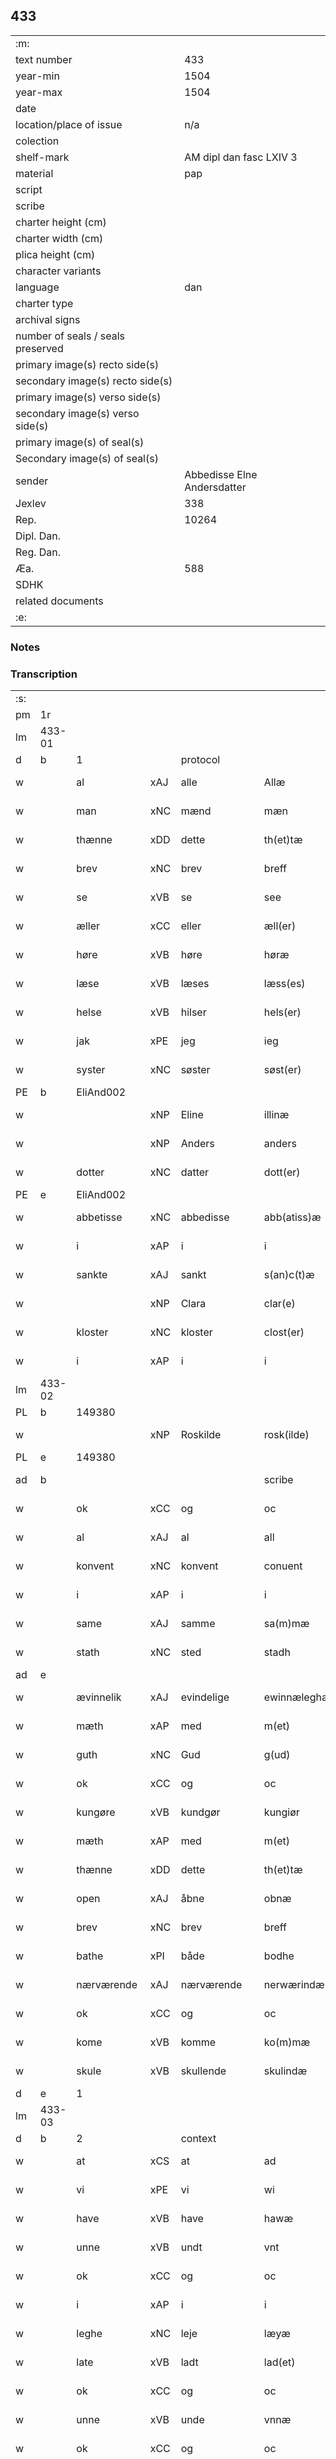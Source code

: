 ** 433

| :m:                               |                             |
| text number                       |                         433 |
| year-min                          |                        1504 |
| year-max                          |                        1504 |
| date                              |                             |
| location/place of issue           |                         n/a |
| colection                         |                             |
| shelf-mark                        |     AM dipl dan fasc LXIV 3 |
| material                          |                         pap |
| script                            |                             |
| scribe                            |                             |
| charter height (cm)               |                             |
| charter width (cm)                |                             |
| plica height (cm)                 |                             |
| character variants                |                             |
| language                          |                         dan |
| charter type                      |                             |
| archival signs                    |                             |
| number of seals / seals preserved |                             |
| primary image(s) recto side(s)    |                             |
| secondary image(s) recto side(s)  |                             |
| primary image(s) verso side(s)    |                             |
| secondary image(s) verso side(s)  |                             |
| primary image(s) of seal(s)       |                             |
| Secondary image(s) of seal(s)     |                             |
| sender                            | Abbedisse Elne Andersdatter |
| Jexlev                            |                         338 |
| Rep.                              |                       10264 |
| Dipl. Dan.                        |                             |
| Reg. Dan.                         |                             |
| Æa.                               |                         588 |
| SDHK                              |                             |
| related documents                 |                             |
| :e:                               |                             |

*** Notes


*** Transcription
| :s: |        |             |     |             |   |               |               |            |   |   |          |     |   |   |    |               |    |    |    |    |
| pm  |     1r |             |     |             |   |               |               |            |   |   |          |     |   |   |    |               |    |    |    |    |
| lm  | 433-01 |             |     |             |   |               |               |            |   |   |          |     |   |   |    |               |    |    |    |    |
| d   | b      | 1           |     | protocol    |   |               |               |            |   |   |          |     |   |   |    |               |    |    |    |    |
| w   |        | al          | xAJ | alle        |   | Allæ          | Allæ          |            |   |   |          | dan |   |   |    |        433-01 |    |    |    |    |
| w   |        | man         | xNC | mænd        |   | mæn           | mæ           |            |   |   |          | dan |   |   |    |        433-01 |    |    |    |    |
| w   |        | thænne      | xDD | dette       |   | th(et)tæ      | thꝫtæ         |            |   |   |          | dan |   |   |    |        433-01 |    |    |    |    |
| w   |        | brev        | xNC | brev        |   | breff         | bꝛeff         |            |   |   |          | dan |   |   |    |        433-01 |    |    |    |    |
| w   |        | se          | xVB | se           |   | see           | ſee           |            |   |   |          | dan |   |   |    |        433-01 |    |    |    |    |
| w   |        | æller       | xCC | eller       |   | æll(er)       | æll̅           |            |   |   |          | dan |   |   |    |        433-01 |    |    |    |    |
| w   |        | høre        | xVB | høre        |   | høræ          | høꝛæ          |            |   |   |          | dan |   |   |    |        433-01 |    |    |    |    |
| w   |        | læse        | xVB | læses       |   | læss(es)      | læſ          |            |   |   |          | dan |   |   |    |        433-01 |    |    |    |    |
| w   |        | helse       | xVB | hilser      |   | hels(er)      | hel          |            |   |   |          | dan |   |   |    |        433-01 |    |    |    |    |
| w   |        | jak         | xPE | jeg         |   | ieg           | ıeg           |            |   |   |          | dan |   |   |    |        433-01 |    |    |    |    |
| w   |        | syster      | xNC | søster      |   | søst(er)      | ſøſtꝭ         |            |   |   |          | dan |   |   |    |        433-01 |    |    |    |    |
| PE  |      b | EliAnd002   |     |             |   |               |               |            |   |   |          |     |   |   |    |               |    2063|    |    |    |
| w   |        |             | xNP | Eline       |   | illinæ        | ıllınæ        |            |   |   |          | dan |   |   |    |        433-01 |2063|    |    |    |
| w   |        |             | xNP | Anders      |   | anders        | andeꝛ        |            |   |   |          | dan |   |   |    |        433-01 |2063|    |    |    |
| w   |        | dotter      | xNC | datter      |   | dott(er)      | dott         |            |   |   |          | dan |   |   |    |        433-01 |2063|    |    |    |
| PE  |      e | EliAnd002   |     |             |   |               |               |            |   |   |          |     |   |   |    |               |    2063|    |    |    |
| w   |        | abbetisse   | xNC | abbedisse   |   | abb(atiss)æ   | abb̅æ          |            |   |   |          | dan |   |   |    |        433-01 |    |    |    |    |
| w   |        | i           | xAP | i           |   | i             | i             |            |   |   |          | dan |   |   |    |        433-01 |    |    |    |    |
| w   |        | sankte      | xAJ | sankt       |   | s(an)c(t)æ    | ſc̅æ           |            |   |   |          | dan |   |   |    |        433-01 |    |    |    |    |
| w   |        |             | xNP | Clara       |   | clar(e)       | clar         |            |   |   |          | dan |   |   |    |        433-01 |    |    |    |    |
| w   |        | kloster     | xNC | kloster     |   | clost(er)     | cloſtꝭ        |            |   |   |          | dan |   |   |    |        433-01 |    |    |    |    |
| w   |        | i           | xAP | i           |   | i             | ı             |            |   |   |          | dan |   |   |    |        433-01 |    |    |    |    |
| lm  | 433-02 |             |     |             |   |               |               |            |   |   |          |     |   |   |    |               |    |    |    |    |
| PL  |      b |             149380|     |             |   |               |               |            |   |   |          |     |   |   |    |               |    |    |    1933|    |
| w   |        |             | xNP | Roskilde    |   | rosk(ilde)    | roſkꝭ         |            |   |   |          | dan |   |   |    |        433-02 |    |    |1933|    |
| PL  |      e |             149380|     |             |   |               |               |            |   |   |          |     |   |   |    |               |    |    |    1933|    |
| ad  |      b |             |     |             |   | scribe        |               | margin-top |   |   |          |     |   |   |    |        433-02 |    |    |    |    |
| w   |        | ok          | xCC | og          |   | oc            | oc            |            |   |   |          |     |   |   |    |        433-02 |    |    |    |    |
| w   |        | al          | xAJ | al          |   | all           | all           |            |   |   |          |     |   |   |    |        433-02 |    |    |    |    |
| w   |        | konvent     | xNC | konvent     |   | conuent       | conuent       |            |   |   |          |     |   |   |    |        433-02 |    |    |    |    |
| w   |        | i           | xAP | i           |   | i             | i             |            |   |   |          |     |   |   |    |        433-02 |    |    |    |    |
| w   |        | same        | xAJ | samme       |   | sa(m)mæ       | ſa̅mæ          |            |   |   |          |     |   |   |    |        433-02 |    |    |    |    |
| w   |        | stath       | xNC | sted        |   | stadh         | ſtadh         |            |   |   |          |     |   |   |    |        433-02 |    |    |    |    |
| ad  |      e |             |     |             |   |               |               |            |   |   |          |     |   |   |    |               |    |    |    |    |
| w   |        | ævinnelik   | xAJ | evindelige  |   | ewinnæleghæ   | ewinnæleghæ   |            |   |   |          | dan |   |   |    |        433-02 |    |    |    |    |
| w   |        | mæth        | xAP | med         |   | m(et)         | mꝫ            |            |   |   |          | dan |   |   |    |        433-02 |    |    |    |    |
| w   |        | guth        | xNC | Gud         |   | g(ud)         | gͩ             |            |   |   |          | dan |   |   |    |        433-02 |    |    |    |    |
| w   |        | ok          | xCC | og          |   | oc            | oc            |            |   |   |          | dan |   |   |    |        433-02 |    |    |    |    |
| w   |        | kungøre     | xVB | kundgør     |   | kungiør       | kungıøꝛ       |            |   |   |          | dan |   |   |    |        433-02 |    |    |    |    |
| w   |        | mæth        | xAP | med         |   | m(et)         | mꝫ            |            |   |   |          | dan |   |   |    |        433-02 |    |    |    |    |
| w   |        | thænne      | xDD | dette       |   | th(et)tæ      | thꝫtæ         |            |   |   |          | dan |   |   |    |        433-02 |    |    |    |    |
| w   |        | open        | xAJ | åbne        |   | obnæ          | obnæ          |            |   |   |          | dan |   |   |    |        433-02 |    |    |    |    |
| w   |        | brev        | xNC | brev        |   | breff         | bꝛeff         |            |   |   |          | dan |   |   |    |        433-02 |    |    |    |    |
| w   |        | bathe       | xPI | både        |   | bodhe         | bodhe         |            |   |   |          | dan |   |   |    |        433-02 |    |    |    |    |
| w   |        | nærværende  | xAJ | nærværende  |   | nerwærindæ    | neꝛwærindæ    |            |   |   |          | dan |   |   |    |        433-02 |    |    |    |    |
| w   |        | ok          | xCC | og          |   | oc            | oc            |            |   |   |          | dan |   |   |    |        433-02 |    |    |    |    |
| w   |        | kome        | xVB | komme       |   | ko(m)mæ       | ko̅mæ          |            |   |   |          | dan |   |   |    |        433-02 |    |    |    |    |
| w   |        | skule       | xVB | skullende   |   | skulindæ      | ſkulındæ      |            |   |   |          | dan |   |   |    |        433-02 |    |    |    |    |
| d   | e      | 1           |     |             |   |               |               |            |   |   |          |     |   |   |    |               |    |    |    |    |
| lm  | 433-03 |             |     |             |   |               |               |            |   |   |          |     |   |   |    |               |    |    |    |    |
| d   | b      | 2           |     | context     |   |               |               |            |   |   |          |     |   |   |    |               |    |    |    |    |
| w   |        | at          | xCS | at          |   | ad            | ad            |            |   |   |          | dan |   |   |    |        433-03 |    |    |    |    |
| w   |        | vi          | xPE | vi          |   | wi            | wi            |            |   |   |          | dan |   |   |    |        433-03 |    |    |    |    |
| w   |        | have        | xVB | have        |   | hawæ          | hawæ          |            |   |   |          | dan |   |   |    |        433-03 |    |    |    |    |
| w   |        | unne        | xVB | undt        |   | vnt           | vnt           |            |   |   |          | dan |   |   |    |        433-03 |    |    |    |    |
| w   |        | ok          | xCC | og          |   | oc            | oc            |            |   |   |          | dan |   |   |    |        433-03 |    |    |    |    |
| w   |        | i           | xAP | i           |   | i             | i             |            |   |   |          | dan |   |   |    |        433-03 |    |    |    |    |
| w   |        | leghe       | xNC | leje        |   | læyæ          | læyæ          |            |   |   |          | dan |   |   |    |        433-03 |    |    |    |    |
| w   |        | late        | xVB | ladt        |   | lad(et)       | ladꝫ          |            |   |   |          | dan |   |   |    |        433-03 |    |    |    |    |
| w   |        | ok          | xCC | og          |   | oc            | oc            |            |   |   |          | dan |   |   |    |        433-03 |    |    |    |    |
| w   |        | unne        | xVB | unde        |   | vnnæ          | vnnæ          |            |   |   |          | dan |   |   |    |        433-03 |    |    |    |    |
| w   |        | ok          | xCC | og          |   | oc            | oc            |            |   |   |          | dan |   |   |    |        433-03 |    |    |    |    |
| w   |        | i           | xAP | i           |   | i             | i             |            |   |   |          | dan |   |   |    |        433-03 |    |    |    |    |
| w   |        | leghe       | xNC | leje        |   | leyæ          | leẏæ          |            |   |   |          | dan |   |   |    |        433-03 |    |    |    |    |
| w   |        | late        | xVB | lade        |   | ladæ          | ladæ          |            |   |   |          | dan |   |   |    |        433-03 |    |    |    |    |
| w   |        | hetherlik   | xAJ | hæderlig    |   | hedh(e)rlegh  | hedh̅ꝛlegh     |            |   |   |          | dan |   |   |    |        433-03 |    |    |    |    |
| w   |        | ok          | xCC | og          |   | oc            | oc            |            |   |   |          | dan |   |   |    |        433-03 |    |    |    |    |
| w   |        | ærlik       | xAJ | ærlig       |   | ærlegh        | æꝛlegh        |            |   |   |          | dan |   |   |    |        433-03 |    |    |    |    |
| w   |        | man         | xNC | mand        |   | man           | ma           |            |   |   |          | dan |   |   |    |        433-03 |    |    |    |    |
| PE  |      b | JepNie002   |     |             |   |               |               |            |   |   |          |     |   |   |    |               |    2064|    |    |    |
| w   |        |             | xNP | Jep         |   | Jæp           | Jæp           |            |   |   |          | dan |   |   |    |        433-03 |2064|    |    |    |
| w   |        |             | xNP | Nielsen     |   | nielss(øn)    | nielſ        |            |   |   |          | dan |   |   |    |        433-03 |2064|    |    |    |
| PE  |      e | JepNie002   |     |             |   |               |               |            |   |   |          |     |   |   |    |               |    2064|    |    |    |
| lm  | 433-04 |             |     |             |   |               |               |            |   |   |          |     |   |   |    |               |    |    |    |    |
| w   |        | burghere    | xNC | borger      |   | burwæræ       | buꝛwæræ       |            |   |   |          | dan |   |   |    |        433-04 |    |    |    |    |
| w   |        | i           | xAP | i           |   | i             | i             |            |   |   |          | dan |   |   |    |        433-04 |    |    |    |    |
| PL | b |    |   |   |   |                     |                  |   |   |   |                                 |     |   |   |   |               |    |    |    1934|    |
| w   |        |             | xNP | Malmø       |   | malmøwæ       | malmøwæ       |            |   |   |          | dan |   |   |    |        433-04 |    |    |1934|    |
| PL | e |    |   |   |   |                     |                  |   |   |   |                                 |     |   |   |   |               |    |    |    1934|    |
| w   |        | en          | xNA | en          |   | en            | en            |            |   |   |          | dan |   |   |    |        433-04 |    |    |    |    |
| w   |        | var         | xDP | vor         |   | wor           | woꝛ           |            |   |   |          | dan |   |   |    |        433-04 |    |    |    |    |
| w   |        | garth       | xNC | gård        |   | goordh        | gooꝛdh        |            |   |   |          | dan |   |   |    |        433-04 |    |    |    |    |
| w   |        | ligje       | xVB | liggende    |   | liggind(e)    | liggin       |            |   |   |          | dan |   |   |    |        433-04 |    |    |    |    |
| w   |        | i           | xAP | i           |   | i             | i             |            |   |   |          | dan |   |   |    |        433-04 |    |    |    |    |
| w   |        | fornævnd    | xAJ | fornævnte   |   | for(nefnde)   | foꝛͩͤ           |            |   |   |          | dan |   |   |    |        433-04 |    |    |    |    |
| w   |        | stath       | xNC | stad        |   | stadh         | ſtadh         |            |   |   |          | dan |   |   |    |        433-04 |    |    |    |    |
| w   |        | væster      | xAJ | vester      |   | wæster        | wæſteꝛ        |            |   |   |          | dan |   |   |    |        433-04 |    |    |    |    |
| w   |        | næst        | xAJ | næst        |   | næst          | næſt          |            |   |   |          | dan |   |   |    |        433-04 |    |    |    |    |
| PL  |      b |             |     |             |   |               |               |            |   |   |          |     |   |   |    |               |    |    |    1935|    |
| w   |        |             | xNP |             |   | b(e)ranzwikx  | bꝛanzwikx    |            |   |   |          | dan |   |   |    |        433-04 |    |    |1935|    |
| w   |        | garth       | xNC | gård        |   | gardh         | gaꝛdh         |            |   |   |          | dan |   |   |    |        433-04 |    |    |1935|    |
| PL  |      e |             |     |             |   |               |               |            |   |   |          |     |   |   |    |               |    |    |    1935|    |
| w   |        | ok          | xCC | og          |   | oc            | oc            |            |   |   |          | dan |   |   |    |        433-04 |    |    |    |    |
| lm  | 433-05 |             |     |             |   |               |               |            |   |   |          |     |   |   |    |               |    |    |    |    |
| w   |        | halde       | xVB | holder      |   | hold(er)      | hold         |            |   |   |          | dan |   |   |    |        433-05 |    |    |    |    |
| w   |        | innen       | xAV | inden       |   | innen         | ínnen         |            |   |   |          | dan |   |   |    |        433-05 |    |    |    |    |
| w   |        | længth      | xNC | længden     |   | lengden       | lengden       |            |   |   |          | dan |   |   |    |        433-05 |    |    |    |    |
| w   |        | fran        | xAP | fra          |   | fran          | fran          |            |   |   |          | dan |   |   |    |        433-05 |    |    |    |    |
| w   |        | almænigh    | xAJ | almenigens  |   | alme(n)niens  | alme̅nien     |            |   |   |          | dan |   |   |    |        433-05 |    |    |    |    |
| w   |        | gate        | xNC | gade        |   | gadæ          | gadæ          |            |   |   |          | dan |   |   |    |        433-05 |    |    |    |    |
| w   |        | ok          | xCC | og          |   | oc            | oc            |            |   |   |          | dan |   |   |    |        433-05 |    |    |    |    |
| w   |        | nither      | xAV | neder       |   | nedh(e)r      | nedhꝛ        |            |   |   |          | dan |   |   |    |        433-05 |    |    |    |    |
| w   |        | til         | xAP | til         |   | til           | tıl           |            |   |   |          | dan |   |   |    |        433-05 |    |    |    |    |
| w   |        | strand      | xNC | stranden    |   | stranden      | ſtrande      |            |   |   |          | dan |   |   |    |        433-05 |    |    |    |    |
| n   |        | 60          |     | 60          |   | .lx.          | lx            |            |   |   |          | dan |   |   |    |        433-05 |    |    |    |    |
| w   |        | alen        | xNC | alen        |   | alnæ          | alnæ          |            |   |   |          | dan |   |   |    |        433-05 |    |    |    |    |
| w   |        | ok          | xCC | og          |   | oc            | oc            |            |   |   |          | dan |   |   |    |        433-05 |    |    |    |    |
| w   |        | innen       | xAV | inden       |   | innen         | ınnen         |            |   |   |          | dan |   |   |    |        433-05 |    |    |    |    |
| w   |        | breth       | xNC | bredden     |   | bredh(e)n     | bꝛedh̅        |            |   |   |          | dan |   |   |    |        433-05 |    |    |    |    |
| lm  | 433-06 |             |     |             |   |               |               |            |   |   |          |     |   |   |    |               |    |    |    |    |
| n   |        | 17          |    | 17          |   | xvij          | xvij          |            |   |   |          | dan |   |   |    |        433-06 |    |    |    |    |
| w   |        | alen        | xNC | alen        |   | alnæ          | alnæ          |            |   |   |          | dan |   |   |    |        433-06 |    |    |    |    |
| w   |        | mæth        | xAP | med         |   | m(et)         | mꝫ            |            |   |   |          | dan |   |   |    |        433-06 |    |    |    |    |
| w   |        | sva         | xAV | så          |   | soo           | ſoo           |            |   |   |          | dan |   |   |    |        433-06 |    |    |    |    |
| w   |        | skjal       | xNC | skel        |   | skel          | ſkel          |            |   |   |          | dan |   |   |    |        433-06 |    |    |    |    |
| w   |        | ok          | xCC | og          |   | oc            | oc            |            |   |   |          | dan |   |   |    |        433-06 |    |    |    |    |
| w   |        | formæle     | xNC | formæle     |   | formelæ       | foꝛmelæ       |            |   |   |          | dan |   |   |    |        433-06 |    |    |    |    |
| w   |        | at          | xCS | at          |   | ad            | ad            |            |   |   |          | dan |   |   |    |        433-06 |    |    |    |    |
| w   |        | fa          | xVB | får         |   | ⸠for⸡         | ⸠foꝛ⸡         |            |   |   |          | dan |   |   |    |        433-06 |    |    |    |    |
| w   |        | han         | xPE | han         |   | han           | han           |            |   |   |          | dan |   |   |    |        433-06 |    |    |    |    |
| w   |        | bygge       | xVB | byggen      |   | byggen        | bẏggen        |            |   |   | enclitic | dan |   |   |    |        433-06 |    |    |    |    |
| w   |        | ok          | xCC | og          |   | oc            | oc            |            |   |   |          | dan |   |   |    |        433-06 |    |    |    |    |
| w   |        | halde       | xVB | holden      |   | holden        | holden        |            |   |   | enclitic | dan |   |   |    |        433-06 |    |    |    |    |
| w   |        | i           | xAP | i           |   | i             | i             |            |   |   |          | dan |   |   |    |        433-06 |    |    |    |    |
| w   |        | goth        | xAJ | gode        |   | godhe         | godhe         |            |   |   |          | dan |   |   |    |        433-06 |    |    |    |    |
| w   |        | mate        | xNC | måde        |   | madæ          | madæ          |            |   |   |          | dan |   |   |    |        433-06 |    |    |    |    |
| w   |        | æfter       | xAP | efter       |   | æfter         | æfteꝛ         |            |   |   |          | dan |   |   |    |        433-06 |    |    |    |    |
| w   |        | køpstath    | xNC | købstade    |   | køp¦stædhæ    | køp¦ſtædhæ    |            |   |   |          | dan |   |   |    | 433-06—433-07 |    |    |    |    |
| w   |        | bygning     | xNC | bygning     |   | bygning       | bẏgning       |            |   |   |          | dan |   |   |    |        433-07 |    |    |    |    |
| w   |        | ok          | xCC | og          |   | och           | och           |            |   |   |          | dan |   |   |    |        433-07 |    |    |    |    |
| w   |        | skule       | xVB | skal        |   | skall         | ſkall         |            |   |   |          | dan |   |   |    |        433-07 |    |    |    |    |
| w   |        | han         | xPE | han         |   | han           | han           |            |   |   |          | dan |   |   |    |        433-07 |    |    |    |    |
| w   |        | give        | xVB | give        |   | giwæ          | gıwæ          |            |   |   |          | dan |   |   |    |        433-07 |    |    |    |    |
| w   |        | af          | xAP | af          |   | aff           | aff           |            |   |   |          | dan |   |   |    |        433-07 |    |    |    |    |
| w   |        | fornævnd    | xAJ | fornævnte   |   | for(nefnde)   | foꝛͩͤ           |            |   |   |          | dan |   |   |    |        433-07 |    |    |    |    |
| w   |        | garth       | xNC | gård        |   | gaard         | gaaꝛd         |            |   |   |          | dan |   |   |    |        433-07 |    |    |    |    |
| n   |        |  4           |     | 4           |   | .iiij.        | ıııȷ          |            |   |   |          | dan |   |   |    |        433-07 |    |    |    |    |
| w   |        | skilling    | xNC | skilling    |   | skiling       | ſkilıng       |            |   |   |          | dan |   |   | =  |        433-07 |    |    |    |    |
| w   |        | grot        | xNC | grot        |   | g(rot)        | gꝭ            |            |   |   |          | dan |   |   | == |        433-07 |    |    |    |    |
| w   |        | til         | xAP | til         |   | til           | tıl           |            |   |   |          | dan |   |   |    |        433-07 |    |    |    |    |
| w   |        | arlik       | xAJ | årlig       |   | aarligh       | aaꝛlıgh       |            |   |   |          | dan |   |   |    |        433-07 |    |    |    |    |
| w   |        | ar          | xNC | års         |   | ars           | aꝛ           |            |   |   |          | dan |   |   |    |        433-07 |    |    |    |    |
| w   |        | landgilde   | xNC | landgilde   |   | langildæ      | langıldæ      |            |   |   |          | dan |   |   |    |        433-07 |    |    |    |    |
| lm  | 433-08 |             |     |             |   |               |               |            |   |   |          |     |   |   |    |               |    |    |    |    |
| w   |        | time        | xNC | time        |   | timæ          | tımæ          |            |   |   |          | dan |   |   |    |        433-08 |    |    |    |    |
| w   |        | leghe       | xVB | leje        |   | leghæ         | leghæ         |            |   |   |          | dan |   |   |    |        433-08 |    |    |    |    |
| w   |        | ut          | xAV | ud          |   | vd            | vd            |            |   |   |          | dan |   |   |    |        433-08 |    |    |    |    |
| w   |        | at          | xIM | at          |   | ad            | ad            |            |   |   |          | dan |   |   |    |        433-08 |    |    |    |    |
| w   |        | give        | xVB | give        |   | giwæ          | gıwæ          |            |   |   |          | dan |   |   |    |        433-08 |    |    |    |    |
| w   |        | at          | xAP | ad          |   | ad            | ad            |            |   |   |          | dan |   |   |    |        433-08 |    |    |    |    |
| w   |        |             | xNP | Mikkelmesse |   | mekkelmøssæ   | mekkelmøſſæ   |            |   |   |          | dan |   |   |    |        433-08 |    |    |    |    |
| w   |        | tith        | xNC | tid         |   | tidh          | tıdh          |            |   |   |          | dan |   |   |    |        433-08 |    |    |    |    |
| w   |        | ok          | xCC | og          |   | oc            | oc            |            |   |   |          | dan |   |   |    |        433-08 |    |    |    |    |
| w   |        | skule       | xVB | skal        |   | skal          | ſkal          |            |   |   |          | dan |   |   |    |        433-08 |    |    |    |    |
| w   |        | han         | xPE | hans        |   | hans          | han          |            |   |   |          | dan |   |   |    |        433-08 |    |    |    |    |
| w   |        | kær         | xAJ | kære        |   | kær(e)        | kær          |            |   |   |          | dan |   |   |    |        433-08 |    |    |    |    |
| w   |        | husfrue     | xNC | husfrue     |   | hwsfrwa       | hwſfrwa       |            |   |   |          | dan |   |   |    |        433-08 |    |    |    |    |
| w   |        | unne        | xVB | unde        |   | vnæ           | vnæ           |            |   |   |          | dan |   |   |    |        433-08 |    |    |    |    |
| w   |        | ok          | xCC | og          |   | oc            | oc            |            |   |   |          | dan |   |   |    |        433-08 |    |    |    |    |
| w   |        | et          | xNA | et          |   | et            | et            |            |   |   |          | dan |   |   |    |        433-08 |    |    |    |    |
| w   |        | han         | xPE | hans        |   | hans          | han          |            |   |   |          | dan |   |   |    |        433-08 |    |    |    |    |
| lm  | 433-09 |             |     |             |   |               |               |            |   |   |          |     |   |   |    |               |    |    |    |    |
| w   |        | barn        | xNC | barn        |   | baarn         | baarn         |            |   |   |          | dan |   |   |    |        433-09 |    |    |    |    |
| w   |        | hvilik      | xPI | hvilket     |   | huilk(et)     | huılkꝫ        |            |   |   |          | dan |   |   |    |        433-09 |    |    |    |    |
| w   |        | sum         | xRP | som         |   | som           | ſom           |            |   |   |          | dan |   |   |    |        433-09 |    |    |    |    |
| w   |        | lang        | xAJ | længst      |   | længst        | længſt        |            |   |   |          | dan |   |   |    |        433-09 |    |    |    |    |
| w   |        | live        | xVB | lever       |   | lewer         | leweꝛ         |            |   |   |          | dan |   |   |    |        433-09 |    |    |    |    |
| w   |        | have        | xVB | have        |   | hawæ          | hawæ          |            |   |   |          | dan |   |   |    |        433-09 |    |    |    |    |
| w   |        | ok          | xCC | og          |   | oc            | oc            |            |   |   |          | dan |   |   |    |        433-09 |    |    |    |    |
| w   |        | nyte        | xVB | nyde        |   | nydæ          | nydæ          |            |   |   |          | dan |   |   |    |        433-09 |    |    |    |    |
| w   |        | fornævnd    | xAJ | fornævnte   |   | for(nefnde)   | foꝛͩͤ           |            |   |   |          | dan |   |   |    |        433-09 |    |    |    |    |
| w   |        | garth       | xNC | gård        |   | gardh         | gaꝛdh         |            |   |   |          | dan |   |   |    |        433-09 |    |    |    |    |
| w   |        | i           | xAP | i           |   | i             | i             |            |   |   |          | dan |   |   |    |        433-09 |    |    |    |    |
| w   |        | thæn        | xPE | deres       |   | ther(is)      | therꝭ         |            |   |   |          | dan |   |   |    |        433-09 |    |    |    |    |
| w   |        | liv         | xNC | livs        |   | lyfs          | lẏf          |            |   |   |          | dan |   |   |    |        433-09 |    |    |    |    |
| w   |        | tith        | xNC | tid         |   | tidh          | tıdh          |            |   |   |          | dan |   |   |    |        433-09 |    |    |    |    |
| w   |        | for         | xAP | for         |   | for           | foꝛ           |            |   |   |          | dan |   |   |    |        433-09 |    |    |    |    |
| w   |        | fornævnd    | xAJ | fornævnte   |   | for(nefnde)   | foꝛͩͤ           |            |   |   |          | dan |   |   |    |        433-09 |    |    |    |    |
| w   |        | leghning    | xNC | lejning     |   | leyning       | leẏning       |            |   |   |          | dan |   |   |    |        433-09 |    |    |    |    |
| lm  | 433-10 |             |     |             |   |               |               |            |   |   |          |     |   |   |    |               |    |    |    |    |
| w   |        | mæth        | xAP | med         |   | m(et)         | mꝫ            |            |   |   |          | dan |   |   |    |        433-10 |    |    |    |    |
| w   |        | sva         | xAV | så          |   | soo           | ſoo           |            |   |   |          | dan |   |   |    |        433-10 |    |    |    |    |
| w   |        | skjal       | xNC | skel        |   | skell         | ſkell         |            |   |   |          | dan |   |   |    |        433-10 |    |    |    |    |
| w   |        | at          | xCS | at          |   | ad            | ad            |            |   |   |          | dan |   |   |    |        433-10 |    |    |    |    |
| w   |        | thæn        | xPE | de          |   | the           | the           |            |   |   |          | dan |   |   |    |        433-10 |    |    |    |    |
| w   |        | skule       | xVB | skulle      |   | skulæ         | ſkulæ         |            |   |   |          | dan |   |   |    |        433-10 |    |    |    |    |
| w   |        | halde       | xVB | holden      |   | holden        | holden        |            |   |   | enclitic | dan |   |   |    |        433-10 |    |    |    |    |
| w   |        | væl         | xAV | vel         |   | wel           | wel           |            |   |   |          | dan |   |   |    |        433-10 |    |    |    |    |
| w   |        | bygje       | xVB | bygter      |   | bygder        | bẏgdeꝛ        |            |   |   |          | dan |   |   |    |        433-10 |    |    |    |    |
| w   |        | ok          | xCC | og          |   | oc            | oc            |            |   |   |          | dan |   |   |    |        433-10 |    |    |    |    |
| w   |        | besætje     | xVB | besætter    |   | besætter      | beſætteꝛ      |            |   |   |          | dan |   |   |    |        433-10 |    |    |    |    |
| w   |        | ok          | xCC | og          |   | Och           | Och           |            |   |   |          | dan |   |   |    |        433-10 |    |    |    |    |
| w   |        | nar         | xCS | når         |   | nar           | naꝛ           |            |   |   |          | dan |   |   |    |        433-10 |    |    |    |    |
| w   |        | sva         | xAV | så          |   | soo           | ſoo           |            |   |   |          | dan |   |   |    |        433-10 |    |    |    |    |
| w   |        | ske         | xVB | sker        |   | sker          | ſkeꝛ          |            |   |   |          | dan |   |   |    |        433-10 |    |    |    |    |
| w   |        | at          | xCS | at          |   | ad            | ad            |            |   |   |          | dan |   |   |    |        433-10 |    |    |    |    |
| w   |        | foreskreven | xAJ | forskrevne  |   | foræsc(ri)fme | foꝛæſcfme    |            |   |   |          | dan |   |   |    |        433-10 |    |    |    |    |
| lm  | 433-11 |             |     |             |   |               |               |            |   |   |          |     |   |   |    |               |    |    |    |    |
| w   |        | artikel     | xNC | artikle     |   | artiklæ       | aꝛtıklæ       |            |   |   |          | dan |   |   |    |        433-11 |    |    |    |    |
| w   |        | ække        | xAV | ikke        |   | ickæ          | ıckæ          |            |   |   |          | dan |   |   |    |        433-11 |    |    |    |    |
| w   |        | halde       | xVB | holdes      |   | hold(es)      | hol          |            |   |   |          | dan |   |   |    |        433-11 |    |    |    |    |
| w   |        | tha         | xAV | da          |   | tha           | tha           |            |   |   |          | dan |   |   |    |        433-11 |    |    |    |    |
| w   |        | skule       | xVB | skulle      |   | skullæ        | ſkullæ        |            |   |   |          | dan |   |   |    |        433-11 |    |    |    |    |
| w   |        | vi          | xPE | vi          |   | wi            | wı            |            |   |   |          | dan |   |   |    |        433-11 |    |    |    |    |
| w   |        | have        | xVB | have        |   | hawæ          | hawæ          |            |   |   |          | dan |   |   |    |        433-11 |    |    |    |    |
| w   |        | fulmakt     | xNC | fuldmagt    |   | fwllmakt      | fwllmakt      |            |   |   |          | dan |   |   |    |        433-11 |    |    |    |    |
| w   |        | gen         | xAV | igen        |   | igen          | igen          |            |   |   |          | dan |   |   |    |        433-11 |    |    |    |    |
| w   |        | at          | xIM | at          |   | ad            | ad            |            |   |   |          | dan |   |   |    |        433-11 |    |    |    |    |
| w   |        | krævje      | xVB | kræve       |   | krewæ         | krewæ         |            |   |   |          | dan |   |   |    |        433-11 |    |    |    |    |
| w   |        | var         | xDP | vort        |   | wort          | woꝛt          |            |   |   |          | dan |   |   |    |        433-11 |    |    |    |    |
| w   |        | goths       | xNC | gods        |   | gootz         | gootz         |            |   |   |          | dan |   |   |    |        433-11 |    |    |    |    |
| w   |        | ok          | xCC | og          |   | oc            | oc            |            |   |   |          | dan |   |   |    |        433-11 |    |    |    |    |
| w   |        | konvent     | xNC | konvents    |   | conuenz       | conuenz       |            |   |   |          | dan |   |   |    |        433-11 |    |    |    |    |
| w   |        | brev        | xNC | brev        |   | breff         | bꝛeff         |            |   |   |          | dan |   |   |    |        433-11 |    |    |    |    |
| lm  | 433-12 |             |     |             |   |               |               |            |   |   |          |     |   |   |    |               |    |    |    |    |
| w   |        | uten        | xAP | uden        |   | vden          | vden          |            |   |   |          | dan |   |   |    |        433-12 |    |    |    |    |
| w   |        | hvær        | xDD | hvers       |   | hwers         | hweꝛ         |            |   |   |          | dan |   |   |    |        433-12 |    |    |    |    |
| w   |        | man         | xNC | mands       |   | manz          | manz          |            |   |   |          | dan |   |   |    |        433-12 |    |    |    |    |
| w   |        | gensaghn    | xNC | gensagn     |   | geen sawn     | geen ſawn     |            |   |   |          | dan |   |   |    |        433-12 |    |    |    |    |
| d   | e      | 2           |     |             |   |               |               |            |   |   |          |     |   |   |    |               |    |    |    |    |
| d   | b      | 3           |     | eschatocol  |   |               |               |            |   |   |          |     |   |   |    |               |    |    |    |    |
| w   |        | til         | xAP | til         |   | Till          | Tıll          |            |   |   |          | dan |   |   |    |        433-12 |    |    |    |    |
| w   |        | ytermere    | xAJ | ydermere    |   | ydermer(e)    | ẏdeꝛmer      |            |   |   |          | dan |   |   |    |        433-12 |    |    |    |    |
| w   |        | stathfæste  | xNC | stedfæste   |   | stadhfestæ    | ſtadhfeſtæ    |            |   |   |          | dan |   |   |    |        433-12 |    |    |    |    |
| w   |        | ok          | xCC | og          |   | oc            | oc            |            |   |   |          | dan |   |   |    |        433-12 |    |    |    |    |
| w   |        | vitnesbyrth | xNC | vidnesbyrd  |   | widnæbyrdh    | wıdnæbyꝛdh    |            |   |   |          | dan |   |   |    |        433-12 |    |    |    |    |
| w   |        | tha         | xAV | da          |   | tha           | tha           |            |   |   |          | dan |   |   |    |        433-12 |    |    |    |    |
| w   |        | hængje      | xVB | hænge       |   | hengæ         | hengæ         |            |   |   |          | dan |   |   |    |        433-12 |    |    |    |    |
| w   |        | vi          | xPE | vi          |   | wi            | wı            |            |   |   |          | dan |   |   |    |        433-12 |    |    |    |    |
| w   |        | var         | xDP | vort        |   | wort          | woꝛt          |            |   |   |          | dan |   |   |    |        433-12 |    |    |    |    |
| lm  | 433-13 |             |     |             |   |               |               |            |   |   |          |     |   |   |    |               |    |    |    |    |
| w   |        | konvent     | xNC | konvents    |   | conwenz       | conwenz       |            |   |   |          | dan |   |   |    |        433-13 |    |    |    |    |
| w   |        | insighle    | xNC | indsegle     |   | inseylæ       | inſeẏlæ       |            |   |   |          | dan |   |   |    |        433-13 |    |    |    |    |
| w   |        | næthen      | xAV | neden       |   | nedh(e)n      | nedh̅         |            |   |   |          | dan |   |   |    |        433-13 |    |    |    |    |
| w   |        | fore        | xAP | for         |   | fore          | foꝛe          |            |   |   |          | dan |   |   |    |        433-13 |    |    |    |    |
| w   |        | thænne      | xDD | dette       |   | th(et)tæ      | thꝫtæ         |            |   |   |          | dan |   |   |    |        433-13 |    |    |    |    |
| w   |        | brev        | xNC | brev        |   | breff         | bꝛeff         |            |   |   |          | dan |   |   |    |        433-13 |    |    |    |    |
| w   |        | give        | xVB | givet       |   | giw(et)       | gıwꝫ          |            |   |   |          | dan |   |   |    |        433-13 |    |    |    |    |
| w   |        | ar          | xNC | år          |   | aar           | aaꝛ           |            |   |   |          | dan |   |   |    |        433-13 |    |    |    |    |
| w   |        | æfter       | xAP | efter       |   | eft(er)       | eft          |            |   |   |          | dan |   |   |    |        433-13 |    |    |    |    |
| w   |        | guth        | xNC | Guds        |   | gwdz          | gwdz          |            |   |   |          | dan |   |   |    |        433-13 |    |    |    |    |
| w   |        | byrth       | xNC | byrd        |   | byrdh         | bẏꝛdh         |            |   |   |          | dan |   |   |    |        433-13 |    |    |    |    |
| w   |        | thusend     | xNA | tusinde     |   | thusindæ      | thuſındæ      |            |   |   |          | dan |   |   |    |        433-13 |    |    |    |    |
| w   |        | fæmhundreth | xNA | femhundrede |   | femhundre¦dhe | femhundꝛe¦dhe |            |   |   |          | dan |   |   |    | 433-13—433-14 |    |    |    |    |
| w   |        | ok          | xCC | og          |   | oc            | oc            |            |   |   |          | dan |   |   |    |        433-14 |    |    |    |    |
| w   |        | thæn        | xAT | det         |   | th(et)        | thꝫ           |            |   |   |          | dan |   |   |    |        433-14 |    |    |    |    |
| w   |        | fjarthe     | xNO | fjerde      |   | fierdhe       | fıerdhe       |            |   |   |          | dan |   |   |    |        433-14 |    |    |    |    |
| w   |        | ar          | xNC | år          |   | aar           | aaꝛ           |            |   |   |          | dan |   |   |    |        433-14 |    |    |    |    |
| d   | e      | 3           |     |             |   |               |               |            |   |   |          |     |   |   |    |               |    |    |    |    |
| :e: |        |             |     |             |   |               |               |            |   |   |          |     |   |   |    |               |    |    |    |    |